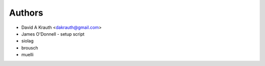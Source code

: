 =======
Authors
=======

* David A Krauth <dakrauth@gmail.com>
* James O'Donnell - setup script
* siolag
* brousch
* muelli
